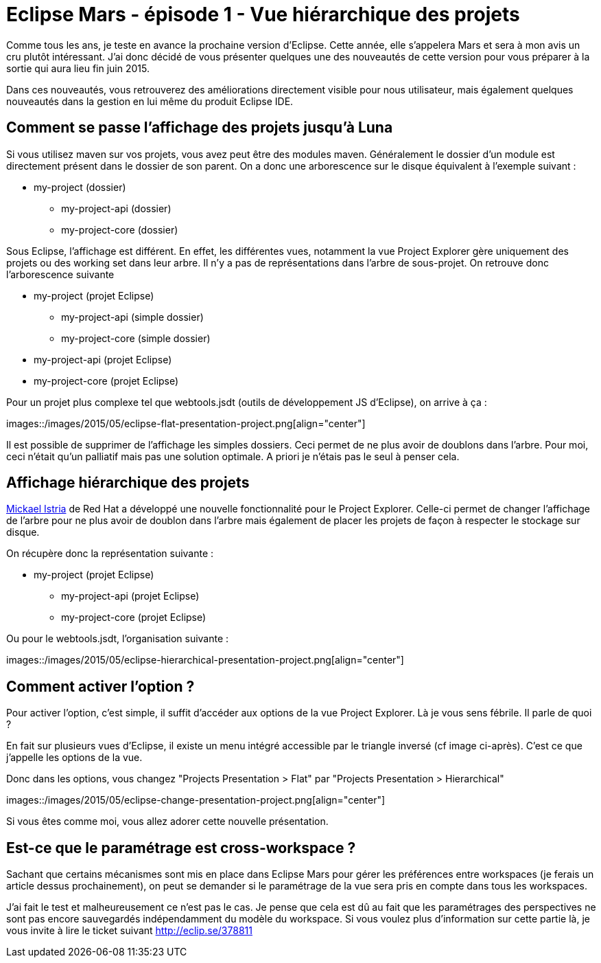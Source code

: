 = Eclipse Mars - épisode 1 - Vue hiérarchique des projets
:hp-tags: eclipse, mars

Comme tous les ans, je teste en avance la prochaine version d'Eclipse. Cette année, elle s'appelera Mars et sera à mon avis un cru plutôt intéressant. J'ai donc décidé de vous présenter quelques une des  nouveautés de cette version pour vous préparer à la sortie qui aura lieu fin juin 2015.

Dans ces nouveautés, vous retrouverez des améliorations directement visible pour nous utilisateur, mais également quelques nouveautés dans la gestion en lui même du produit Eclipse IDE.


== Comment se passe l'affichage des projets jusqu'à Luna

Si vous utilisez maven sur vos projets, vous avez peut être des modules maven. Généralement le dossier d'un module est directement présent dans le dossier de son parent. On a donc une arborescence sur le disque équivalent à l'exemple suivant :


 * my-project (dossier)
 ** my-project-api (dossier)
 ** my-project-core (dossier)
 
 
Sous Eclipse, l'affichage est différent. En effet, les différentes vues, notamment la vue Project Explorer gère uniquement des projets ou des working set dans leur arbre. Il n'y a pas de représentations dans l'arbre de sous-projet. On retrouve donc l'arborescence suivante

 * my-project (projet Eclipse)
 ** my-project-api (simple dossier)
 ** my-project-core (simple dossier)
 * my-project-api (projet Eclipse)
 * my-project-core (projet Eclipse)
 
Pour un projet plus complexe tel que webtools.jsdt (outils de développement JS d'Eclipse), on arrive à ça : 

images::/images/2015/05/eclipse-flat-presentation-project.png[align="center"]

Il est possible de supprimer de l'affichage les simples dossiers. Ceci permet de ne plus avoir de doublons dans l'arbre. Pour moi, ceci n'était qu'un palliatif mais pas une solution optimale. A priori je n'étais pas le seul à penser cela.

== Affichage hiérarchique des projets

link:https://twitter.com/mickaelistria[Mickael Istria] de Red Hat a développé une nouvelle fonctionnalité pour le Project Explorer. Celle-ci permet de changer l'affichage de l'arbre pour ne plus avoir de doublon dans l'arbre mais également de placer les projets de façon à respecter le stockage sur disque.

On récupère donc la représentation suivante :

 * my-project (projet Eclipse)
 ** my-project-api (projet Eclipse)
 ** my-project-core (projet Eclipse)
 
Ou pour le webtools.jsdt, l'organisation suivante : 
 
images::/images/2015/05/eclipse-hierarchical-presentation-project.png[align="center"]

== Comment activer l'option ?

Pour activer l'option, c'est simple, il suffit d'accéder aux options de la vue Project Explorer. Là je vous sens fébrile. Il parle de quoi ?

En fait sur plusieurs vues d'Eclipse, il existe un menu intégré accessible par le triangle inversé (cf image ci-après). C'est ce que j'appelle les options de la vue.

Donc dans les options, vous changez "Projects Presentation > Flat" par "Projects Presentation > Hierarchical"

images::/images/2015/05/eclipse-change-presentation-project.png[align="center"]

Si vous êtes comme moi, vous allez adorer cette nouvelle présentation.


== Est-ce que le paramétrage est cross-workspace ?

Sachant que certains mécanismes sont mis en place dans Eclipse Mars pour gérer les préférences entre workspaces (je ferais un article dessus prochainement), on peut se demander si le paramétrage de la vue sera pris en compte dans tous les workspaces.

J'ai fait le test et malheureusement ce n'est pas le cas. Je pense que cela est dû au fait que les paramétrages des perspectives ne sont pas encore sauvegardés indépendamment du modèle du workspace. Si vous voulez plus d'information sur cette partie là, je vous invite à lire le ticket suivant http://eclip.se/378811